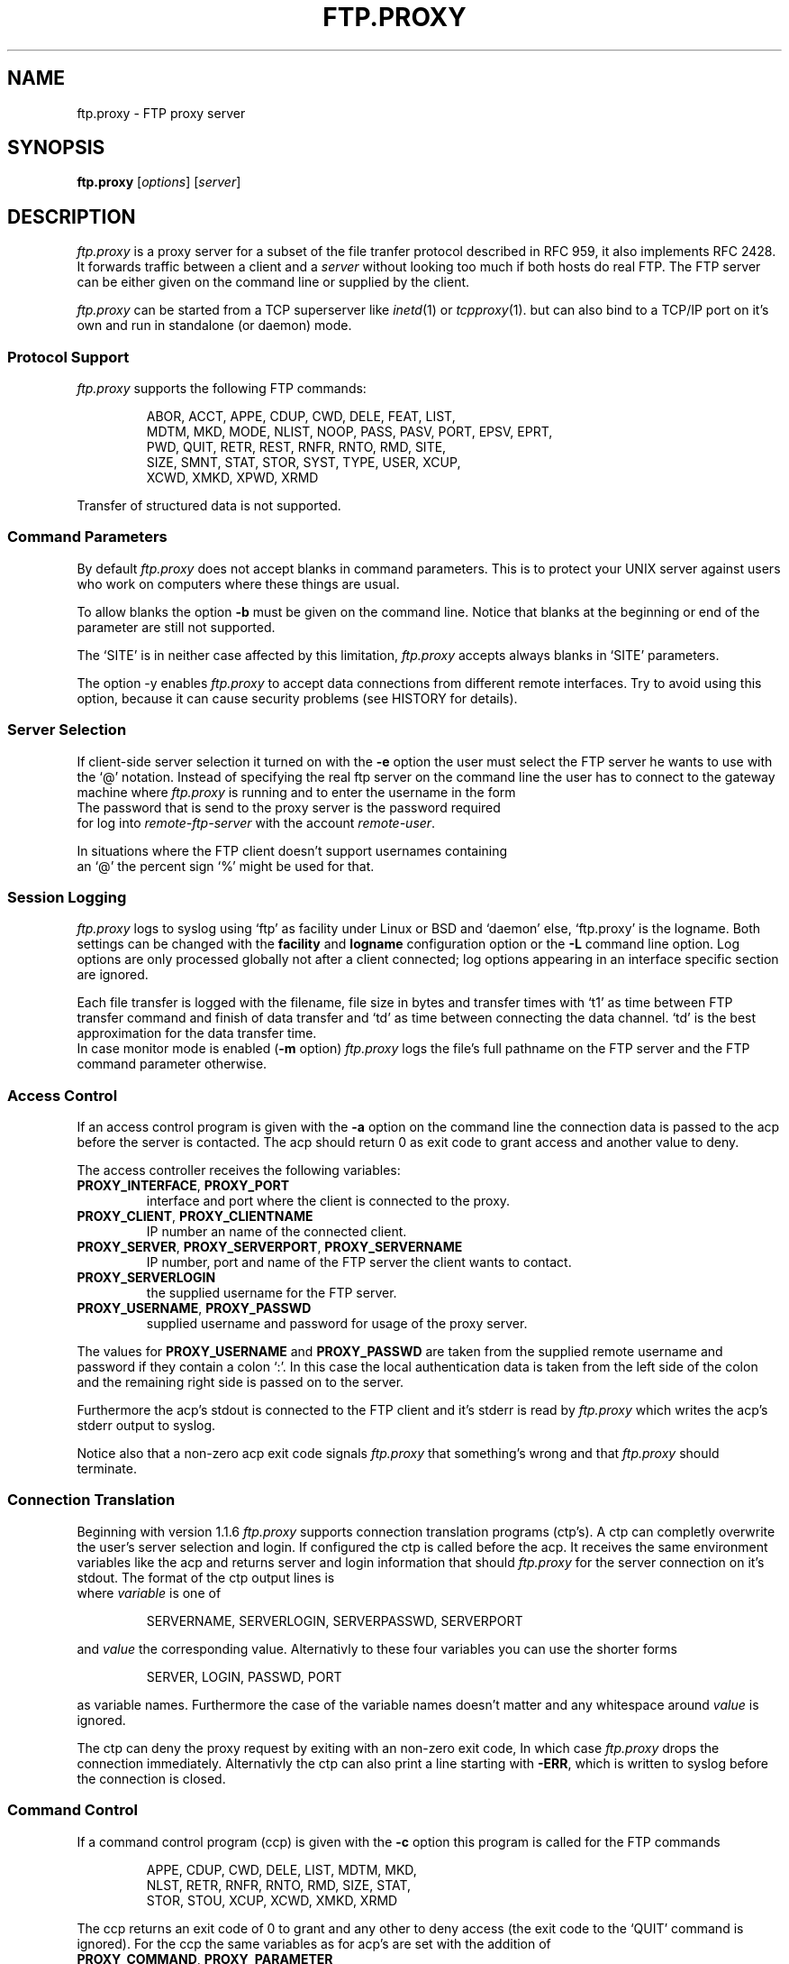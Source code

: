 .de ES
.sp
.in +0.5i
..
.de EE
.in -0.5i
.sp
..
.de EX
.sp
.in +0.5i
\\$1
.in -0.5i
.sp
..
.TH FTP.PROXY 1 "10 JUNE 2005"
.SH NAME
ftp.proxy \- FTP proxy server
.SH SYNOPSIS
\fBftp.proxy\fR [\fIoptions\fR] [\fIserver\fR]
.SH DESCRIPTION
.I ftp.proxy
is a proxy server for a subset of the file tranfer protocol described in
RFC 959, it also implements RFC 2428.
It forwards traffic between a client and a \fIserver\fR without looking too much
if both hosts do real FTP.
The FTP server can be either given on the command line or supplied by the
client.
.PP
.I ftp.proxy
can be started from a TCP superserver like
.IR inetd (1)
or
.IR tcpproxy (1).
but can also bind to a TCP/IP port on it's own and run in standalone (or
daemon) mode.
.SS "Protocol Support"
.I ftp.proxy
supports the following FTP commands:
.PP
.RS
ABOR, ACCT, APPE, CDUP, CWD, DELE, FEAT, LIST,
.br
MDTM, MKD, MODE, NLIST, NOOP, PASS, PASV, PORT, EPSV, EPRT,
.br
PWD, QUIT, RETR, REST, RNFR, RNTO, RMD, SITE,
.br
SIZE, SMNT, STAT, STOR, SYST, TYPE, USER, XCUP,
.br
XCWD, XMKD, XPWD, XRMD
.br
.PP
.RE
Transfer of structured data is not
supported.
.SS "Command Parameters"
By default \fIftp.proxy\fR does not accept blanks in command parameters.
This is to protect your UNIX server against users who work on computers where
these things are usual.
.PP
To allow blanks the option \fB-b\fR must be given on the command line.
Notice that blanks at the beginning or end of the parameter are still
not supported.
.PP
The `SITE' is in neither case affected by this limitation, \fIftp.proxy\fR
accepts always blanks in `SITE' parameters.
.PP
The option -y enables \fIftp.proxy\fR to accept data connections from different
remote interfaces.
Try to avoid using this option, because it can cause
security problems (see HISTORY for details).
.SS "Server Selection"
If client-side server selection it turned on with the \fB-e\fR option
the user must select the FTP server he wants to use with
the `@' notation.
Instead of specifying the real ftp server on the command line the user
has to connect to
the gateway machine where \fIftp.proxy\fR is running and to enter the username
in the form
.EX \fIremote-user\fR@\fIremote-ftp.server\fR
The password that is send to the proxy server is the password required
for log into \fIremote-ftp-server\fR with the account \fIremote-user\fR.
.PP
In situations where the FTP client doesn't support usernames containing
an `@' the percent sign `%' might be used for that.
.SS "Session Logging"
\fIftp.proxy\fR logs to syslog using `ftp' as facility under Linux or BSD
and `daemon' else, `ftp.proxy' is the logname.
Both settings can be changed with the \fBfacility\fR and \fBlogname\fR
configuration option or the \fB-L\fR command line option.
Log options are only processed globally not after a client connected;
log options appearing in an interface specific section are ignored.
.PP
Each file transfer is logged with the filename, file size in bytes
and transfer times with `t1' as time
between FTP transfer command and finish of data transfer and `td' as
time between connecting the data channel.
`td' is the best approximation for the data transfer time.
.br
In case monitor mode is enabled (\fB-m\fR option) \fIftp.proxy\fR logs the
file's full pathname on the FTP server and the FTP command parameter
otherwise.
.SS "Access Control"
If an access control program is given with the \fB-a\fR option on the command
line the connection data is passed to the acp before the server is contacted.
The acp should return 0 as exit code to grant access and another value to
deny.
.PP
The access controller receives the following variables:
.TP
\fBPROXY_INTERFACE\fR, \fBPROXY_PORT\fR
interface and port where the client is connected to the proxy.
.TP
\fBPROXY_CLIENT\fR, \fBPROXY_CLIENTNAME\fR
IP number an name of the connected client.
.TP
\fBPROXY_SERVER\fR, \fBPROXY_SERVERPORT\fR, \fBPROXY_SERVERNAME\fR
IP number, port and name of the FTP server the client wants to contact.
.TP
\fBPROXY_SERVERLOGIN\fR
the supplied username for the FTP server.
.TP
\fBPROXY_USERNAME\fR, \fBPROXY_PASSWD\fR
supplied username and password for usage of the proxy server.
.PP
The values for \fBPROXY_USERNAME\fR and \fBPROXY_PASSWD\fR are taken from
the supplied remote username and password if they contain a colon `:'.
In this case the local authentication data is taken from the left side of
the colon and the remaining right side is passed on to the server.
.PP
Furthermore the acp's stdout is connected to the FTP client and
it's stderr is read by \fIftp.proxy\fR which writes the acp's stderr output
to syslog.
.PP
Notice also that a non-zero acp exit code signals \fIftp.proxy\fR that
something's wrong and that \fIftp.proxy\fR should terminate.
.SS "Connection Translation"
Beginning with version 1.1.6 \fIftp.proxy\fR supports connection
translation programs (ctp's).
A ctp can completly overwrite the user's server selection and login.
If configured the ctp is called before the acp.
It receives the same environment variables like the acp and
returns server and login information that should \fIftp.proxy\fR
for the server connection on it's stdout.
The format of the ctp output lines is
.EX "\fIvariable\fR [\fB<whitespace>\fR]\fB=\fR [\fB<whitespace>\fR] \fIvalue\fR"
where \fIvariable\fR is one of
.PP
.RS
SERVERNAME, SERVERLOGIN, SERVERPASSWD, SERVERPORT 
.PP
.RE
and \fIvalue\fR the corresponding value.
Alternativly to these four variables you can use the shorter forms
.PP
.RS
SERVER, LOGIN, PASSWD, PORT 
.PP
.RE
as variable names.
Furthermore the case of the variable names doesn't matter and any whitespace
around \fIvalue\fR is ignored.
.PP
The ctp can deny the proxy request by exiting with an non-zero exit code,
In which case \fIftp.proxy\fR drops the connection immediately.
Alternativly the ctp can also print a line starting with \fB-ERR\fR,
which is written to syslog before the connection is closed.
.SS "Command Control"
If a command control program (ccp) is given with the \fB-c\fR option this
program is called for the FTP commands
.PP
.RS
APPE, CDUP, CWD, DELE, LIST, MDTM, MKD,
.br
NLST, RETR, RNFR, RNTO, RMD, SIZE, STAT,
.br
STOR, STOU, XCUP, XCWD, XMKD, XRMD
.br
.PP
.RE
The ccp returns an exit code of 0 to grant and any other to deny access (the
exit code to the `QUIT' command is ignored).
For the ccp the same variables as for acp's are set with the addition
of
.TP
\fBPROXY_COMMAND\fR, \fBPROXY_PARAMETER\fR
FTP command and parameter (if set).
.TP
\fBPROXY_SESSION\fR
a unique identifier for the proxy session.
.TP
\fBPROXY_CCPCOLL\fR,
the client's number of collisions with the ccp's permission rules (number
of `permission denied' responses).
.PP
The ccp's stdout and stderr are connected to \fIftp.proxy\fR.
A one line message written to stdout by the ccp goes to syslog, while
a message on stderr is sent to the client.
If this message does not contain a status \fIftp.proxy\fR substitutes a
`553' code.
If the message is empty the client gets a simle `553 permission denied'.
Notice that the stderr message is only used if the ccp returns an exit code
other the zero.
.PP
On normal program termination (`QUIT' command or timeout) the ccp is called
with the command `+EXIT' to do some final clean up.
It is not reliable that the ccp receives the `+EXIT' event.
There are lots of possiblities that the proxy terminates without generating
it, e.g. client timeout, server error or signal reciption by the proxy.
.SS "Monitor Mode"
The \fB-m\fR option puts \fIftp.proxy\fR into the monitor mode.
\fIftp.proxy\fR will then try to keep track of the client's current directory
on the server side.
With this information the file parameter for the commands
.PP
.RS
APPE, CDUP, CWD, DELE, FEAT, LIST, MDTM, MKD
.br
NLST, RETR, RNFR, RNTO, RMD, SIZE, STOR,
.br
XCUP, XCWD, XMKD, XRMD
.br
.PP
.RE
is converted into an absolute path.
This value is then used in syslog messages and given to a ccp in the
\fBPROXY_FTPPATH\fR variable.
Furthermore the variable \fBPROXY_FTPHOME\fR contains the user's initial
directory which is assumed to be his home directory.
.PP
The `LIST' and `NLIST' command may have a parameter or not.
If it is absent \fiftp.proxy\fR sets the parameter to `*' but this
affects only the \fBPROXY_FTPPATH\fR variable, not the command that is sent
to the server.
.PP
For the `CDUP' command \fBPROXY_FTPPATH\fR contains the full path of the
target directory.
.PP
Monitoring may not work with all server systems since the output of the
`PWD' command which is used by \fIftp.proxy\fR to get the current directory
in not completely defined.
If the directory can not be clearly determined \fIftp.proxy\fR will
terminate.
.SS "Filecopy Mode"
\fIftp.proxy\fR can create copies of all transferred files on the proxy server.
Files are grouped by date (every day gets its own directory named YYYY/MM/DD)
under a base directory (\fI/var/tmp\fR by default).
Filenames have the form
.PP
.RS
\fIdate\fR+\fItime\fR,P\fIpid\fR,N\fIcount\fR,F\fIfilename\fR.data
.PP
.RE
with
.TP
\fIdate\fR, \fItime\fR
current date and time
.TP
\fIpid\fR
ftp.proxy process id
.TP
\fIcount\fR
number of transfered file in that session
.TP
\fIfilename\fR
filename (without path) of the transfered file; characters other than alphanumerics
and `_', `-', `.' and `+' are %-encoded.
Each `.data' file contains a single file and is accompanied by a `.info' file
which stores corresponding session data.
.PP
Filecopy mode is activated and configured in the configuration file only; there
are no command line options.
For logging purposes filecopy mode switches monitor mode on.
.br
Filecopy mode must be compiled into the proxy, run `ftp.proxy -V' to check
if it is or not.
.SS "Transparent Redirection"
Under Linux \fIftp.proxy\fR is able to run as transparent proxy if the \fB-r\fR option
is set.
That is if the operating system packet filter redirects TCP sessions ftp.proxy can 
detect and handle this depending on the redirection mode which is set with the \fB-r\fR
option.
Possible modes are
.TP
\fBnone\fR, \fBoff\fR
turns redirection support off.
.TP
\fBredirect\fR, \fBaccept\fR
accepts transparent redirection but does nothing special with it.
.TP
\fBforward\fR
accepts transparent redirection and proxies them to the originally
requested server.
.TP
\fBforward-only\fR
like \fBforward\fR but rejects all non-redirected connections.
.PP
The redirection mode can also be set in the configuration file using
the \fBredirection\fR option.
.PP
An appropriate \fIiptables\fR rule is
.PP
.RS
iptables -t nat -A PREROUTING --protocol TCP \\
.br
  --dport 21 \\
.br
  -j REDIRECT --to-port 21
.PP
.RE
which redirects all incoming traffic on port 21 to the local port 21.
.SH "CONFIGURATION FILE"
\fIftp.proxy\fR can take most of its command line options also from
a configuration file which can be set with the \fB-f\fR option.
.PP
The configuration file can contain comments and blank lines (usual UN*X-style)
but \fIftp.proxy\fR terminates immediately with an error code if an
unknown or invalid configuration option is found.
.PP
The following options can be set:
.TP
\fBacp\fR \fI/path/to/acp\fR
sets the path to the access control program (\fB-a\fR option).
.TP
\fBallow-anyremote\fR yes|no
if enabled \fIftp.proxy\fR does not check the remote's end in data
connection, required for some bad multi-homed servers and FXP (\fB-y\fR
option).
.TP
\fBallow-blanks\fR yes|no
allows blanks in FTP command parameters (\fB-b\fR option).
.TP
\fBallow-passwdblanks\fR yes|no
allows blanks in the FTP login password (\fB-B\fR option).
.TP
\fBbind\fR \fIportnum\fR
sets the port number to which \fIftp.proxy\fR should bind to,
activates daemon mode (\fB-D\fR option).
.TP
\fBccp\fR \fI/path/to/ccp\fR
sets the path to the command control command (\fB-c\fR option).
.TP
\fBctp\fR \fI/path/to/ctp\fR
sets the path to the connection translation program (\fB-x\fR option).
.TP
\fBdebug\fR yes|no
turns debugging mode on or off (\fB-d\fR option).
.TP
\fBmonitormode\fR yes|no
enables monitor mode (\fB-m\fR option).
.TP
\fBproxy-routing\fR yes|no
if enabled \fIftp.proxy\fR uses the last `@' in the username to determine
to which server it should connect.
This make proxy hopping (or routing) possible (\fB-u\fR option).
.TP
\fBselectserver\fR yes|no
enables client side server selection, disables the \fBserver\fR option
(\fB-e\fR option).
.TP
\fBserver\fR \fIftpserver\fR
sets the connection's FTP server, disables \fBselectserver\fR.
.TP
\fBserverlist\fR \fIlist-of-allowed-server\fR
specifies a command separated list of servers to which the clients are
allowed to connect (\fB-s\fR option).
.TP
\fBserverdelimiter\fR \fIcharset\fR
define charset for the username/server delimeter, default is `@'.
.TP
\fBsourceip\fR \fIip-number\fR
defines the IP address for the outgoing control connection to the remote
server, which also determines the local IP address for data transmissions.
.TP
\fBtimeout\fR \fItimeout\fR
set the timeout in seconds.
.TP
\fBxferlog\fR \fIfilename\fR
sets the location of the xferlog file and enables xferlog logging.
.PP
.SS "Filecopy Configuration"
The following options configure \fIftp.proxy\fR's filecopy mode.
They are only valid if \fIftp.proxy\fR is compiled with filecopy
support (run `ftp.proxy -V').
.TP
\fBfc.basedir\fR \fIdirectory\fR
the full path to the directory under which the file copies are stored,
the default is \fI/var/tmp\fR.
.TP
\fBfc.create-copies\fR yes|no
activate creation of file copyies or not.
.TP
\fBfc.error-mode\fR continue|terminate|server-error
sets the proxy behaviour in case the copy- of infofile cannot be created.
In case of `continue' the proxy does nothing special, `terminate' terminates
the current proxy session and `server-error' sends "500 server error" to
the client.
The `server-error' mode works only properly if the error is detected directly
after the FTP transfer command before it is acknowledged to the client.
.PP
.SS "Interface specific configurations"
\fIftp.proxy\fR's configuration file supports interface specific configuration
sections.
Such section begin with a line that starts with
.TP
[\fIinterface-ip\fR]
.PP
followed by the configuration options for connections on this specific
interface.
\fIftp.proxy\fR checks for such sections immidiately after the client
connection is accepted.
If it finds at least one interface specific section in the configuration
file but none for the current interface it considers itself to be not
configured for it and drops the connection sending a `421 not available'
message to the client.
.PP
\fIftp.proxy\fR accepts all global configuration options from
above (allthough not all make sense, e.g. \fBbind\fR) in interface specific
section.
That is, \fIftp.proxy\fR can have completely different configurations on
different interfaces.
But to deactivate a non-boolean option, e.g. \fBctp\fR you can not simply
give the option without a value, this would be considered as `bad
configuration option'.
Instead you must supply a single dash `\fB-\fR' to clear an option.
.SS "Configuration checking"
\fIftp.proxy\fR prints an error message and terminates immediately if it finds
an unknown or bad configuration option.
More worse, these error messages are printed to \fIftp.proxy\fR's stderr
and not to syslog which makes it a little bit difficult to observe.
\fIftp.proxy\fR addresses this issue by supporting the \fB-F\fR option.
.PP
The \fB-F\fR option sets the configuration file and the `check-and-print'
option, that is \fIftp.proxy\fR will only read, check and print it's
configuration options as they are set after reading the configuration.
An interface IP-number may be given as optional command line parameter
to make \fIftp.proxy\fR print the configuration for this particular
interface.
.SH OPTIONS
The following options are available:
.TP
\fB-6\fR
IPv6 mode. The proxy will expect and use IPv6 addresses for all communication.
Only the extended FTP modes EPSV and EPRT are allowed with IPv6. The proxy is in IPv4 mode by default.
.TP
\fB-a\fR \fIacp\fR
specify an access control program that grants or denies access via
\fIftp.proxy\fR.
.TP
\fB-b\fR
allows blanks in filenames.
.TP
\fB-B\fR
allows blanks and other special charackters in passwords. 
.TP
\fB-c\fR \fIccp\fR
sets a command control program that grants or denies the usage of FTP
commands through \fIftp.proxy\fR.
.TP
\fB-C\fR \fIcharset\fR
define \fIcharset\fR for the username/server delimeter, default is `@'.
.TP
\fB-d\fR
enter debug mode, the communication between server and client is written
to stderr.
.TP
\fB-D\fR \fIport\fR
run \fIftp.proxy\fR in daemon mode.
.TP
\fB-f\fR \fIconfigfile\fR
sets \fIftp.proxy\fR's configuration file.
.TP
\fB-F\fR \fIconfigfile\fR [\fIinterface\fR]
read and print the proxy configuration for \fIinterface\fR from
\fIconfigfile\fR.
If \fIinterface\fR is missing the global configuration is printed.
This is a check-only option, after the configuration has been printed
\fIftp.proxy\fR terminates, no connection handling is done.
.TP
\fB-e\fR
enable client-side server selection.
With this option the \fIserver\fR argument isn't accepted.
.TP
\fB-l\fR
sets logging of most of the FTP commands.
.TP
\fB-L\fR \fIfacility\fR[,\fIlogname\fR]
sets syslog facility and name.
.TP
\fB-m\fR
sets the monitor mode.
.TP
\fB-p\fR \fIport\fR
tell \fIftp.proxy\fR to use \fIport\fR as source port for data
transfers (using port number 20 is FTP standard).
Keep in mind that port numbers below 1024 require root permissions.
.TP
\fB-q\fR \fIsourceip\fR
sets the IP number for the outgoing control connection.
.TP
\fB-s\fR \fIlist\fR
the FTP server selected by the client must match one of the pattern
from the comma separated \fIlist\fR.
The wildcards `*' and `?' can be used.
.TP
\fB-t\fR \fItimeout\fR
specify a different FTP timeout in seconds than the default of 900 (15 minutes).
.TP
\fB-u\fR
search for the last appearance of an '@' in the username. This allows the
use of usernames with a '@' in it. Be careful with this option, this can be
abused to do 'proxy hopping'!
.br
In case server selection is not enabled \fB-u\fR allows
`user@hostname' style usernames.
.TP
\fB-v\fR \fIprefix\fR
set \fIprefix\fR as variable prefix for the variable passwd to the access
and command control program.
The default value is \fBFTP_\fR.
.TP
\fB-V\fR
show version number
.TP
\fB-x\fR \fIctp\fR
set a connection translation program to overwrite the server and login
information supplied by the user.
.TP
\fB-X\fR \fIfile\fR
write xferlog logging to \fIfile\fR.
.TP
\fB-y\fR
allow any data ports on any remote interfaces, required to make \fIftp.proxy\fR
support FXP-mode.
.TP
\fb-z\fR \fIsize\fR
sets the amount of data in bytes ftp.proxy tries to read with one system call
from either the client or the server.
The default is 1024 bytes, valid values range from 1 to 4096.
Playing around with larger values than the default may increase the
proxy's data troughput.
.PP
.SH "SYSLOG"
\fIftp.proxy\fR reports to FTP log facility on linux and BSD systems and
Daemon log facility on other.
.SH "AUTHOR"
Andreas Schoenberg <asg@ftpproxy.org>
.SH "SEE ALSO"
.IR inetd (1),
.IR tcpproxy (1),
.IR syslogd (8),
.IR syslog.conf (5).


